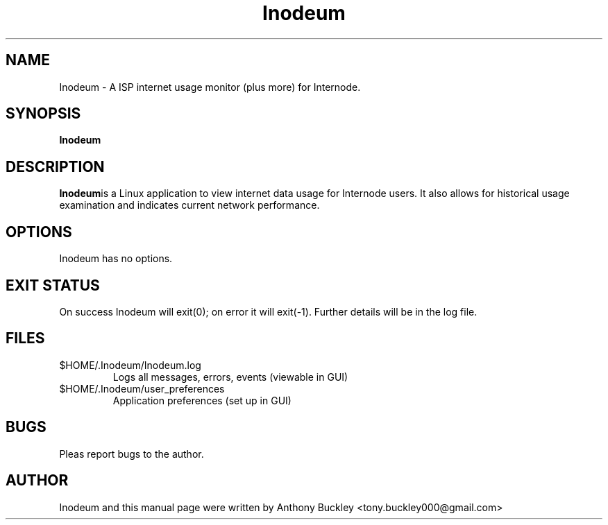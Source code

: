 .\Man page for Inodeum
.TH Inodeum 1 2018-05-16
.SH NAME
Inodeum \- A ISP internet usage monitor (plus more) for Internode.
.SH SYNOPSIS
.B Inodeum
.SH DESCRIPTION
\fBInodeum\fRis a Linux application to view internet data usage for Internode
users. It also allows for historical usage examination and indicates current 
network performance.
.SH OPTIONS
Inodeum has no options.
.SH EXIT STATUS
On success Inodeum will exit(0); on error it will exit(-1). Further details will
be in the log file.
.SH FILES
.TP
$HOME/.Inodeum/Inodeum.log 
Logs all messages, errors, events (viewable in GUI)
.TP
$HOME/.Inodeum/user_preferences
Application preferences (set up in GUI)
.SH BUGS
Pleas report bugs to the author. 
.SH AUTHOR
Inodeum and this manual page were written by Anthony Buckley <tony.buckley000@gmail.com>
